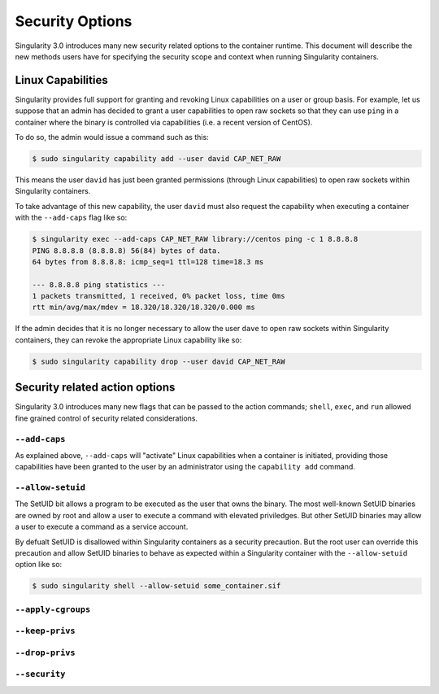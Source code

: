 .. _security-options:

================
Security Options
================

.. _sec:security_options:

Singularity 3.0 introduces many new security related options to the container 
runtime.  This document will describe the new methods users have for specifying
the security scope and context when running Singularity containers.

------------------
Linux Capabilities
------------------

Singularity provides full support for granting and revoking Linux capabilities 
on a user or group basis.  For example, let us suppose that an admin has 
decided to grant a user capabilities to open raw sockets so that they can use
``ping`` in a container where the binary is controlled via capabilities (i.e. a
recent version of CentOS).  

To do so, the admin would issue a command such as this:

.. code-block:: none

    $ sudo singularity capability add --user david CAP_NET_RAW

This means the user ``david`` has just been granted permissions (through Linux
capabilities) to open raw sockets within Singularity containers.

To take advantage of this new capability, the user ``david`` must also request
the capability when executing a container with the ``--add-caps`` flag like so:

.. code-block:: none

    $ singularity exec --add-caps CAP_NET_RAW library://centos ping -c 1 8.8.8.8
    PING 8.8.8.8 (8.8.8.8) 56(84) bytes of data.
    64 bytes from 8.8.8.8: icmp_seq=1 ttl=128 time=18.3 ms

    --- 8.8.8.8 ping statistics ---
    1 packets transmitted, 1 received, 0% packet loss, time 0ms
    rtt min/avg/max/mdev = 18.320/18.320/18.320/0.000 ms

If the admin decides that it is no longer necessary to allow the user ``dave``
to open raw sockets within Singularity containers, they can revoke the 
appropriate Linux capability like so:

.. code-block:: none

    $ sudo singularity capability drop --user david CAP_NET_RAW

-------------------------------
Security related action options
-------------------------------

Singularity 3.0 introduces many new flags that can be passed to the action
commands; ``shell``, ``exec``, and ``run`` allowed fine grained control of
security related considerations.  

``--add-caps``
==============

As explained above, ``--add-caps`` will "activate" Linux capabilities when a 
container is initiated, providing those capabilities have been granted to the 
user by an administrator using the ``capability add`` command.

``--allow-setuid``
==================

The SetUID bit allows a program to be executed as the user that owns the binary.
The most well-known SetUID binaries are owned by root and allow a user to
execute a command with elevated priviledges.  But other SetUID binaries may 
allow a user to execute a command as a service account.  

By defualt SetUID is disallowed within Singularity containers as a security 
precaution.  But the root user can override this precaution and allow SetUID
binaries to behave as expected within a Singularity container with the 
``--allow-setuid`` option like so:

.. code-block:: none

    $ sudo singularity shell --allow-setuid some_container.sif 

``--apply-cgroups``
===================

``--keep-privs``
================

``--drop-privs``
================

``--security``
==============